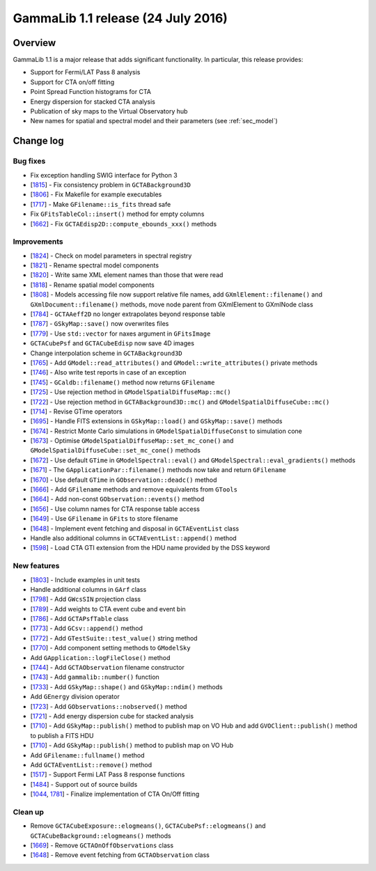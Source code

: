 .. _1.1:

GammaLib 1.1 release (24 July 2016)
===================================

Overview
--------

GammaLib 1.1 is a major release that adds significant functionality.
In particular, this release provides:

* Support for Fermi/LAT Pass 8 analysis
* Support for CTA on/off fitting
* Point Spread Function histograms for CTA
* Energy dispersion for stacked CTA analysis
* Publication of sky maps to the Virtual Observatory hub
* New names for spatial and spectral model and their parameters
  (see :ref:`sec_model`)

Change log
----------

Bug fixes
^^^^^^^^^

* Fix exception handling SWIG interface for Python 3
* [`1815 <https://cta-redmine.irap.omp.eu/issues/1815>`_] -
  Fix consistency problem in ``GCTABackground3D``
* [`1806 <https://cta-redmine.irap.omp.eu/issues/1806>`_] -
  Fix Makefile for example executables
* [`1717 <https://cta-redmine.irap.omp.eu/issues/1717>`_] -
  Make ``GFilename::is_fits`` thread safe
* Fix ``GFitsTableCol::insert()`` method for empty columns
* [`1662 <https://cta-redmine.irap.omp.eu/issues/1662>`_] -
  Fix ``GCTAEdisp2D::compute_ebounds_xxx()`` methods

Improvements
^^^^^^^^^^^^

* [`1824 <https://cta-redmine.irap.omp.eu/issues/1824>`_] -
  Check on model parameters in spectral registry
* [`1821 <https://cta-redmine.irap.omp.eu/issues/1821>`_] -
  Rename spectral model components
* [`1820 <https://cta-redmine.irap.omp.eu/issues/1820>`_] -
  Write same XML element names than those that were read
* [`1818 <https://cta-redmine.irap.omp.eu/issues/1818>`_] -
  Rename spatial model components
* [`1808 <https://cta-redmine.irap.omp.eu/issues/1808>`_] -
  Models accessing file now support relative file names,
  add ``GXmlElement::filename()`` and ``GXmlDocument::filename()`` methods,
  move node parent from GXmlElement to GXmlNode class
* [`1784 <https://cta-redmine.irap.omp.eu/issues/1784>`_] -
  ``GCTAAeff2D`` no longer extrapolates beyond response table
* [`1787 <https://cta-redmine.irap.omp.eu/issues/1787>`_] -
  ``GSkyMap::save()`` now overwrites files
* [`1779 <https://cta-redmine.irap.omp.eu/issues/1779>`_] -
  Use ``std::vector`` for naxes argument in ``GFitsImage``
* ``GCTACubePsf`` and ``GCTACubeEdisp`` now save 4D images
* Change interpolation scheme in ``GCTABackground3D``
* [`1765 <https://cta-redmine.irap.omp.eu/issues/1765>`_] -
  Add ``GModel::read_attributes()`` and ``GModel::write_attributes()``
  private methods
* [`1746 <https://cta-redmine.irap.omp.eu/issues/1746>`_] -
  Also write test reports in case of an exception
* [`1745 <https://cta-redmine.irap.omp.eu/issues/1745>`_] -
  ``GCaldb::filename()`` method now returns ``GFilename``
* [`1725 <https://cta-redmine.irap.omp.eu/issues/1725>`_] -
  Use rejection method in ``GModelSpatialDiffuseMap::mc()``
* [`1722 <https://cta-redmine.irap.omp.eu/issues/1722>`_] -
  Use rejection method in ``GCTABackground3D::mc()`` and
  ``GModelSpatialDiffuseCube::mc()``
* [`1714 <https://cta-redmine.irap.omp.eu/issues/1714>`_] -
  Revise GTime operators
* [`1695 <https://cta-redmine.irap.omp.eu/issues/1695>`_] -
  Handle FITS extensions in ``GSkyMap::load()`` and ``GSkyMap::save()`` methods
* [`1674 <https://cta-redmine.irap.omp.eu/issues/1674>`_] -
  Restrict Monte Carlo simulations in ``GModelSpatialDiffuseConst`` to
  simulation cone
* [`1673 <https://cta-redmine.irap.omp.eu/issues/1673>`_] -
  Optimise ``GModelSpatialDiffuseMap::set_mc_cone()`` and
  ``GModelSpatialDiffuseCube::set_mc_cone()`` methods
* [`1672 <https://cta-redmine.irap.omp.eu/issues/1672>`_] -
  Use default ``GTime`` in ``GModelSpectral::eval()`` and
  ``GModelSpectral::eval_gradients()`` methods
* [`1671 <https://cta-redmine.irap.omp.eu/issues/1671>`_] -
  The ``GApplicationPar::filename()`` methods now take and return ``GFilename``
* [`1670 <https://cta-redmine.irap.omp.eu/issues/1670>`_] -
  Use default ``GTime`` in ``GObservation::deadc()`` method
* [`1666 <https://cta-redmine.irap.omp.eu/issues/1666>`_] -
  Add ``GFilename`` methods and remove equivalents from ``GTools``
* [`1664 <https://cta-redmine.irap.omp.eu/issues/1664>`_] -
  Add non-const ``GObservation::events()`` method
* [`1656 <https://cta-redmine.irap.omp.eu/issues/1656>`_] -
  Use column names for CTA response table access
* [`1649 <https://cta-redmine.irap.omp.eu/issues/1649>`_] -
  Use ``GFilename`` in ``GFits`` to store filename
* [`1648 <https://cta-redmine.irap.omp.eu/issues/1648>`_] -
  Implement event fetching and disposal in ``GCTAEventList`` class
* Handle also additional columns in ``GCTAEventList::append()`` method
* [`1598 <https://cta-redmine.irap.omp.eu/issues/1598>`_] -
  Load CTA GTI extension from the HDU name provided by the DSS keyword

New features
^^^^^^^^^^^^

* [`1803 <https://cta-redmine.irap.omp.eu/issues/1803>`_] -
  Include examples in unit tests
* Handle additional columns in ``GArf`` class
* [`1798 <https://cta-redmine.irap.omp.eu/issues/1798>`_] -
  Add ``GWcsSIN`` projection class
* [`1789 <https://cta-redmine.irap.omp.eu/issues/1789>`_] -
  Add weights to CTA event cube and event bin
* [`1786 <https://cta-redmine.irap.omp.eu/issues/1786>`_] -
  Add ``GCTAPsfTable`` class
* [`1773 <https://cta-redmine.irap.omp.eu/issues/1773>`_] -
  Add ``GCsv::append()`` method
* [`1772 <https://cta-redmine.irap.omp.eu/issues/1772>`_] -
  Add ``GTestSuite::test_value()`` string method
* [`1770 <https://cta-redmine.irap.omp.eu/issues/1770>`_] -
  Add component setting methods to ``GModelSky``
* Add ``GApplication::logFileClose()`` method
* [`1744 <https://cta-redmine.irap.omp.eu/issues/1744>`_] -
  Add ``GCTAObservation`` filename constructor
* [`1743 <https://cta-redmine.irap.omp.eu/issues/1743>`_] -
  Add ``gammalib::number()`` function
* [`1733 <https://cta-redmine.irap.omp.eu/issues/1733>`_] -
  Add ``GSkyMap::shape()`` and ``GSkyMap::ndim()`` methods
* Add ``GEnergy`` division operator
* [`1723 <https://cta-redmine.irap.omp.eu/issues/1723>`_] -
  Add ``GObservations::nobserved()`` method
* [`1721 <https://cta-redmine.irap.omp.eu/issues/1721>`_] -
  Add energy dispersion cube for stacked analysis
* [`1710 <https://cta-redmine.irap.omp.eu/issues/1710>`_] -
  Add ``GSkyMap::publish()`` method to publish map on VO Hub and add
  ``GVOClient::publish()`` method to publish a FITS HDU
* [`1710 <https://cta-redmine.irap.omp.eu/issues/1710>`_] -
  Add ``GSkyMap::publish()`` method to publish map on VO Hub
* Add ``GFilename::fullname()`` method
* Add ``GCTAEventList::remove()`` method
* [`1517 <https://cta-redmine.irap.omp.eu/issues/1517>`_] -
  Support Fermi LAT Pass 8 response functions
* [`1484 <https://cta-redmine.irap.omp.eu/issues/1484>`_] -
  Support out of source builds
* [`1044 <https://cta-redmine.irap.omp.eu/issues/1044>`_, `1781 <https://cta-redmine.irap.omp.eu/issues/1781>`_] -
  Finalize implementation of CTA On/Off fitting

Clean up
^^^^^^^^

* Remove ``GCTACubeExposure::elogmeans()``, ``GCTACubePsf::elogmeans()``
  and ``GCTACubeBackground::elogmeans()`` methods
* [`1669 <https://cta-redmine.irap.omp.eu/issues/1669>`_] -
  Remove ``GCTAOnOffObservations`` class
* [`1648 <https://cta-redmine.irap.omp.eu/issues/1648>`_] -
  Remove event fetching from ``GCTAObservation`` class

